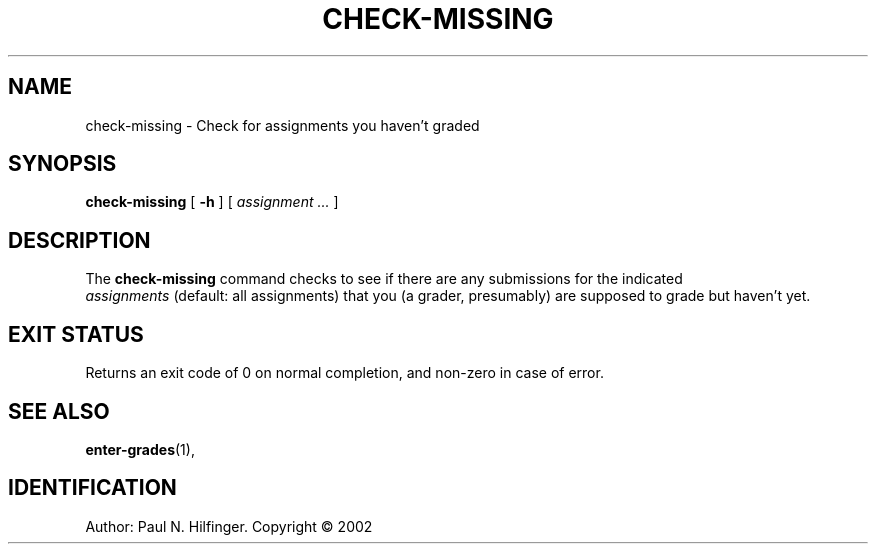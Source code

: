 '\" t
.\" Copyright (c) 2002 P. N. Hilfinger
.\" All Rights Reserved
.TH CHECK-MISSING 1 "11 Mar 2002"
.SH NAME
check-missing \- Check for assignments you haven't graded
.SH SYNOPSIS
.B check-missing
[
.B \-h
] [ 
.I "assignment \.\.\."
]

.SH DESCRIPTION
.LP
The
.B check-missing
command 
checks to see if there are any submissions for the indicated
 \fIassignments\fP (default: all assignments) that 
you (a grader, presumably) are supposed to grade but haven't yet.

.SH "EXIT STATUS"
.LP
Returns an exit code of 0 on normal completion, and non-zero in case of error.

.SH "SEE ALSO"
.BR enter-grades (1),

.SH IDENTIFICATION
Author: Paul N. Hilfinger.  
Copyright \(co 2002
